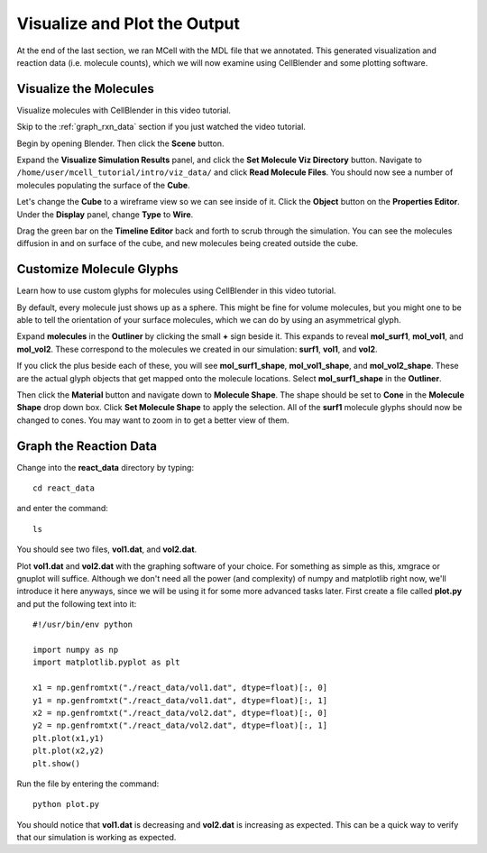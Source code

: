 .. _examine_output:

*********************************************
Visualize and Plot the Output
*********************************************

At the end of the last section, we ran MCell with the MDL file that we annotated. This
generated visualization and reaction data (i.e. molecule counts), which we will
now examine using CellBlender and some plotting software. 

.. _visualize_molecules:

Visualize the Molecules
=============================================

Visualize molecules with CellBlender in this video tutorial.

.. raw:: html

    <video id="my_video_1" class="video-js vjs-default-skin" controls
      preload="metadata" width="960" height="540" 
      data-setup='{"example_option":true}'>
      <source src="http://www.mcell.psc.edu/tutorials/videos/main/viz_data.ogg" type='video/ogg'/>
    </video>

Skip to the :ref:`graph_rxn_data` section if you just watched the video
tutorial.

Begin by opening Blender. Then click the **Scene** button. 

.. image:: http://www.mcell.psc.edu/tutorials/tutimg/main/getting_started/set_molec_viz_dir.png

.. image:: http://www.mcell.psc.edu/tutorials/tutimg/main/getting_started/read_molec_files.png

Expand the **Visualize Simulation Results** panel, and click the **Set Molecule
Viz Directory** button. Navigate to
``/home/user/mcell_tutorial/intro/viz_data/`` and click **Read Molecule
Files**. You should now see a number of molecules populating the surface of the
**Cube**. 

.. image:: http://www.mcell.psc.edu/tutorials/tutimg/main/getting_started/wireframe.png

Let's change the **Cube** to a wireframe view so we can see inside of it. Click
the **Object** button on the **Properties Editor**. Under the **Display**
panel, change **Type** to **Wire**.

Drag the green bar on the **Timeline Editor** back and forth to scrub through
the simulation. You can see the molecules diffusion in and on surface of the
cube, and new molecules being created outside the cube.

.. _custom_glyphs:

Customize Molecule Glyphs
=============================================

Learn how to use custom glyphs for molecules using CellBlender in this video
tutorial.

By default, every molecule just shows up as a sphere. This might be fine for
volume molecules, but you might one to be able to tell the orientation of your
surface molecules, which we can do by using an asymmetrical glyph.

.. image:: http://www.mcell.psc.edu/tutorials/tutimg/main/getting_started/outliner1.png

Expand **molecules** in the **Outliner** by clicking the small **+** sign
beside it. This expands to reveal **mol_surf1**, **mol_vol1**, and
**mol_vol2**. These correspond to the molecules we created in our simulation:
**surf1**, **vol1**, and **vol2**. 

.. image:: http://www.mcell.psc.edu/tutorials/tutimg/main/getting_started/outliner2.png

If you click the plus beside each of these, you will see **mol_surf1_shape**,
**mol_vol1_shape**, and **mol_vol2_shape**. These are the actual glyph objects
that get mapped onto the molecule locations. Select **mol_surf1_shape** in the
**Outliner**.

.. image:: http://www.mcell.psc.edu/tutorials/tutimg/main/getting_started/material.png

.. image:: http://www.mcell.psc.edu/tutorials/tutimg/main/getting_started/set_molecule_shape.png

Then click the **Material** button and navigate down to **Molecule Shape**. The
shape should be set to **Cone** in the **Molecule Shape** drop down box. Click
**Set Molecule Shape** to apply the selection. All of the **surf1** molecule
glyphs should now be changed to cones. You may want to zoom in to get a better
view of them.

.. _graph_rxn_data:

Graph the Reaction Data
=============================================

Change into the **react_data** directory by typing::

    cd react_data 

and enter the command::

    ls

You should see two files, **vol1.dat**, and **vol2.dat**.

Plot **vol1.dat** and **vol2.dat** with the graphing software of your choice.
For something as simple as this, xmgrace or gnuplot will suffice. Although we
don't need all the power (and complexity) of numpy and matplotlib right now,
we'll introduce it here anyways, since we will be using it for some more
advanced tasks later. First create a file called **plot.py** and put the
following text into it::

    #!/usr/bin/env python

    import numpy as np
    import matplotlib.pyplot as plt 

    x1 = np.genfromtxt("./react_data/vol1.dat", dtype=float)[:, 0]
    y1 = np.genfromtxt("./react_data/vol1.dat", dtype=float)[:, 1]
    x2 = np.genfromtxt("./react_data/vol2.dat", dtype=float)[:, 0]
    y2 = np.genfromtxt("./react_data/vol2.dat", dtype=float)[:, 1]
    plt.plot(x1,y1)
    plt.plot(x2,y2)
    plt.show()

Run the file by entering the command::

    python plot.py

You should notice that **vol1.dat** is decreasing and **vol2.dat** is
increasing as expected. This can be a quick way to verify that our simulation
is working as expected.

